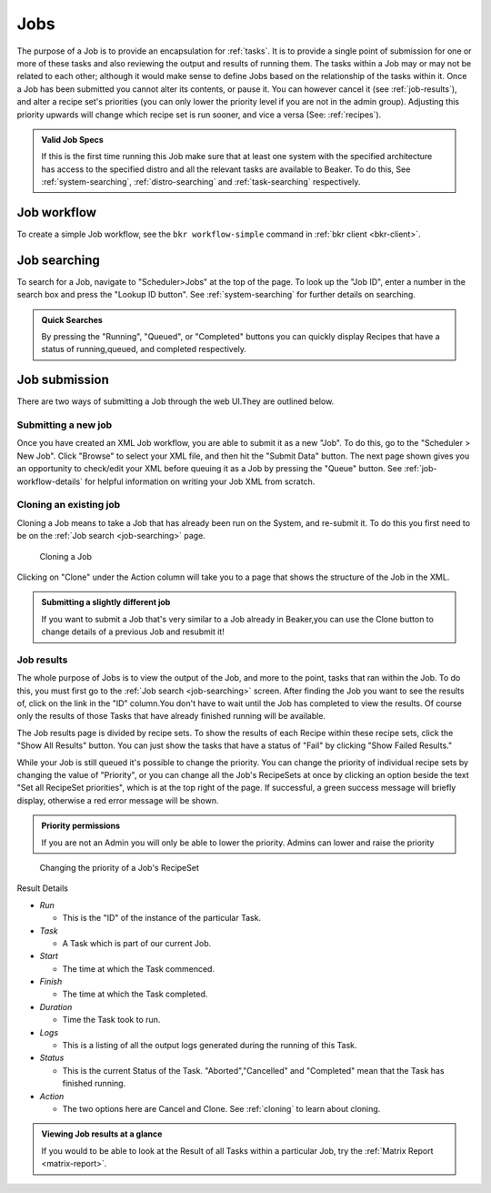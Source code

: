 .. _jobs:

Jobs
~~~~

The purpose of a Job is to provide an encapsulation for :ref:`tasks`. It is to
provide a single point of submission for one or more of these tasks
and also reviewing the output and results of running them. The tasks
within a Job may or may not be related to each other; although it would make
sense to define Jobs based on the relationship of the tasks within it.
Once a Job has been submitted you cannot alter its contents, or pause
it. You can however cancel it (see :ref:`job-results`), and
alter a recipe set's priorities (you can only lower the priority level
if you are not in the admin group). Adjusting this priority upwards will
change which recipe set is run sooner, and vice a versa (See: :ref:`recipes`).

.. admonition:: Valid Job Specs

   If this is the first time running this Job make sure that at least one 
   system with the specified architecture has access to the specified distro 
   and all the relevant tasks are available to Beaker. To do this, See 
   :ref:`system-searching`, :ref:`distro-searching` and :ref:`task-searching` 
   respectively.


Job workflow
^^^^^^^^^^^^

To create a simple Job workflow, see the ``bkr workflow-simple`` command in
:ref:`bkr client <bkr-client>`.

.. _job-searching:

Job searching
^^^^^^^^^^^^^

To search for a Job, navigate to "Scheduler>Jobs" at the top of the page. To 
look up the "Job ID", enter a number in the search box and press the "Lookup ID 
button". See :ref:`system-searching` for further details on searching.

.. admonition:: Quick Searches

   By pressing the "Running", "Queued", or "Completed" buttons you can quickly 
   display Recipes that have a status of running,queued, and completed 
   respectively. 

.. _job-submission:

Job submission
^^^^^^^^^^^^^^

There are two ways of submitting a Job through the web UI.They are
outlined below.

.. _submitting-a-new-job:

Submitting a new job
''''''''''''''''''''
Once you have created an XML Job workflow, you are able to submit it as
a new "Job". To do this, go to the "Scheduler > New Job". Click "Browse"
to select your XML file, and then hit the "Submit Data" button. The next
page shown gives you an opportunity to check/edit your XML before
queuing it as a Job by pressing the "Queue" button. See
:ref:`job-workflow-details` for helpful information on writing your Job XML from
scratch. 

.. _cloning:

Cloning an existing job
'''''''''''''''''''''''

Cloning a Job means to take a Job that has already been run on the System, and 
re-submit it. To do this you first need to be on the :ref:`Job search 
<job-searching>` page.

.. figure:: job_submit_clone.png
   :width: 100%
   :alt: [screenshot of job clone page]

   Cloning a Job

Clicking on "Clone" under the Action column will take you to a page that
shows the structure of the Job in the XML.

.. admonition:: Submitting a slightly different job

   If you want to submit a Job that's very similar to a Job already in
   Beaker,you can use the Clone button to change details of a previous Job
   and resubmit it!

.. _job-results:

Job results
'''''''''''

The whole purpose of Jobs is to view the output of the Job, and more to
the point, tasks that ran within the Job. To do this, you must first go
to the :ref:`Job search <job-searching>` screen. After finding the Job you
want to see the results of, click on the link in the "ID" column.You
don't have to wait until the Job has completed to view the results. Of
course only the results of those Tasks that have already finished
running will be available.

The Job results page is divided by recipe sets. To show the results of
each Recipe within these recipe sets, click the "Show All Results"
button. You can just show the tasks that have a status of "Fail" by
clicking "Show Failed Results."

While your Job is still queued it's possible to change the priority. You
can change the priority of individual recipe sets by changing the value
of "Priority", or you can change all the Job's RecipeSets at once by
clicking an option beside the text "Set all RecipeSet priorities", which
is at the top right of the page. If successful, a green success message
will briefly display, otherwise a red error message will be shown.

.. admonition:: Priority permissions

   If you are not an Admin you will only be able to lower the priority.
   Admins can lower and raise the priority

.. figure:: job_priority_change.png
   :width: 100%
   :alt: [screenshot of changing priority]

   Changing the priority of a Job's RecipeSet

Result Details

-  *Run*

   -  This is the "ID" of the instance of the particular Task.

-  *Task*

   -  A Task which is part of our current Job.

-  *Start*

   -  The time at which the Task commenced.

-  *Finish*

   -  The time at which the Task completed.

-  *Duration*

   -  Time the Task took to run.

-  *Logs*

   -  This is a listing of all the output logs generated during the
      running of this Task.

-  *Status*

   -  This is the current Status of the Task. "Aborted","Cancelled" and
      "Completed" mean that the Task has finished running.

-  *Action*

   -  The two options here are Cancel and Clone. See :ref:`cloning` 
      to learn about cloning.

.. admonition:: Viewing Job results at a glance

   If you would to be able to look at the Result of all Tasks within 
   a particular Job, try the :ref:`Matrix Report <matrix-report>`.
